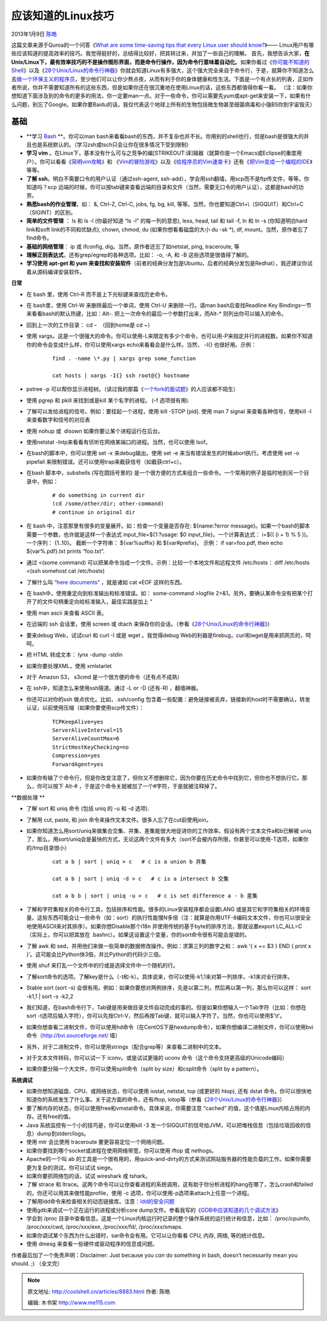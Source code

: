 .. _articles8883:

应该知道的Linux技巧
===================

2013年1月9日 `陈皓 <http://coolshell.cn/articles/author/haoel>`__

|image0|\ 这篇文章来源于Quroa的一个问答《\ `What are some time-saving
tips that every Linux user should
know? <http://www.quora.com/Linux/What-are-some-time-saving-tips-that-every-Linux-user-should-know#>`__\ 》——
Linux用户有哪些应该知道的提高效率的技巧。我觉得挺好的，总结得比较好，把其转过来，并加了一些自己的理解。
首先，我想告诉大家，\ **在Unix/Linux下，最有效率技巧的不是操作图形界面，而是命令行操作，因为命令行意味着自动化**\ 。如果你看过《\ `你可能不知道的Shell <http://coolshell.cn/articles/8619.html>`__\ 》以及《\ `28个Unix/Linux的命令行神器 <http://coolshell.cn/articles/7829.html>`__\ 》你就会知道Linux有多强大，这个强大完全来自于命令行，于是，就算你不知道怎么去\ `做一个环保主义的程序员 <http://coolshell.cn/articles/7186.html>`__\ ，至少他们可以让你少熬点夜，从而有利于你的身体健康和性生活。下面是一个有点长的列表，正如作者所说，你并不需要知道所有的这些东西，但是如果你还在很沉重地在使用Linux的话，这些东西都值得你看一看。
（注：如果你想知道下面涉及到的命令的更多的用法，你一定要man一点。对于一些命令，你可以需要先yum或apt-get来安装一下，如果有什么问题，别忘了Google。如果你要Baidu的话，我仅代表这个地球上所有的生物包括微生物甚至细菌病毒和小强BS你到宇宙毁灭）

基础
^^^^

-  **学习 \ `Bash <http://www.quora.com/Bash-shell>`__ **\ 。你可以man
   bash来看看bash的东西，并不复杂也并不长。你用别的shell也行，但是bash是很强大的并且也是系统默认的。（学习zsh或tsch只会让你在很多情况下受到限制）

-  **学习 vim**
   。在Linux下，基本没有什么可与之竞争的编\ [STRIKEOUT:译]\ 辑器（就算你是一个Emacs或Eclipse的重度用户）。你可以看看《\ `简明vim攻略 <http://coolshell.cn/articles/5426.html>`__\ 》和
   《\ `Vim的冒险游戏 <http://coolshell.cn/articles/7166.html>`__\ 》以及《\ `给程序员的Vim速查卡 <http://coolshell.cn/articles/5479.html>`__\ 》还有《\ `把Vim变成一个编程的IDE <http://coolshell.cn/articles/894.html>`__\ 》等等。

-  **了解 ssh**\ 。明白不需要口令的用户认证（通过ssh-agent,
   ssh-add），学会用ssh翻墙，用scp而不是ftp传文件，等等。你知道吗？scp
   远端的时候，你可以按tab键来查看远端的目录和文件（当然，需要无口令的用户认证），这都是bash的功劳。

-  **熟悉bash的作业管理**\ ，如： &, Ctrl-Z, Ctrl-C, jobs, fg, bg, kill,
   等等。当然，你也要知道Ctrl+\\（SIGQUIT）和Ctrl+C （SIGINT）的区别。

-  **简单的文件管理** ： ls 和 ls -l (你最好知道 “ls -l”
   的每一列的意思), less, head, tail 和 tail -f, ln 和 ln -s
   (你知道明白hard link和soft link的不同和优缺点), chown, chmod, du
   (如果你想看看磁盘的大小 du -sk \*), df,
   mount。当然，原作者忘了find命令。

-  **基础的网络管理**\ ： ip 或 ifconfig,
   dig。当然，原作者还忘了如netstat, ping, traceroute, 等

-  **理解正则表达式**\ ，还有grep/egrep的各种选项。比如： -o, -A, 和 -B
   这些选项是很值得了解的。

-  **学习使用 apt-get 和 yum
   来查找和安装软件**\ （前者的经典分发包是Ubuntu，后者的经典分发包是Redhat），我还建议你试着从源码编译安装软件。

**日常**

-  在 bash 里，使用 Ctrl-R 而不是上下光标键来查找历史命令。

-  在 bash里，使用 Ctrl-W 来删除最后一个单词，使用 Ctrl-U
   来删除一行。请man bash后查找Readline Key
   Bindings一节来看看bash的默认热键，比如：Alt-.
   把上一次命令的最后一个参数打出来，而Alt-\* 则列出你可以输入的命令。

-  回到上一次的工作目录： cd –  （回到home是 cd ~）

-  使用
   xargs。这是一个很强大的命令。你可以使用-L来限定有多少个命令，也可以用-P来指定并行的进程数。如果你不知道你的命令会变成什么样，你可以使用xargs
   echo来看看会是什么样。当然， -I{} 也很好用。示例：

    ::

        find . -name \*.py | xargs grep some_function

        cat hosts | xargs -I{} ssh root@{} hostname

-  pstree -p
   可以帮你显示进程树。（读过我的那篇《\ `一个fork的面试题 <http://coolshell.cn/articles/7965.html>`__\ 》的人应该都不陌生）

-  使用 pgrep 和 pkill 来找到或是kill 某个名字的进程。 (-f 选项很有用).

-  了解可以发给进程的信号。例如：要挂起一个进程，使用 kill -STOP [pid].
   使用 man 7 signal 来查看各种信号，使用kill -l
   来查看数字和信号的对应表

-  使用 nohup 或  disown 如果你要让某个进程运行在后台。

-  使用netstat -lntp来看看有侦听在网络某端口的进程。当然，也可以使用
   lsof。

-  在bash的脚本中，你可以使用 set -x 来debug输出。使用 set -e
   来当有错误发生的时候abort执行。考虑使用 set -o pipefail
   来限制错误。还可以使用trap来截获信号（如截获ctrl+c）。

-  在bash 脚本中，subshells (写在圆括号里的)
   是一个很方便的方式来组合一些命令。一个常用的例子是临时地到另一个目录中，例如：

    ::

        # do something in current dir
        (cd /some/other/dir; other-command)
        # continue in original dir

-  在 bash 中，注意那里有很多的变量展开。如：检查一个变量是否存在:
   ${name:?error
   message}。如果一个bash的脚本需要一个参数，也许就是这样一个表达式
   input\_file=${1:?usage: $0 input\_file}。一个计算表达式： i=$(( (i +
   1) % 5 ))。一个序列： {1..10}。 截断一个字符串： ${var%suffix} 和
   ${var#prefix}。 示例： if var=foo.pdf, then echo ${var%.pdf}.txt
   prints “foo.txt”.

-  通过 <(some command)
   可以把某命令当成一个文件。示例：比较一个本地文件和远程文件
   /etc/hosts： diff /etc/hosts <(ssh somehost cat /etc/hosts)

-  了解什么叫 “\ `here
   documents <http://zh.wikipedia.org/wiki/Here%E6%96%87%E6%A1%A3>`__\ ”
   ，就是诸如 cat «EOF 这样的东西。

-  在 bash中，使用重定向到标准输出和标准错误。如： some-command >logfile
   2>&1。另外，要确认某命令没有把某个打开了的文件句柄重定向给标准输入，最佳实践是加上
   “

-  使用 man ascii 来查看 ASCII 表。

-  在远端的 ssh 会话里，使用 screen 或 dtach
   来保存你的会话。（参看《\ `28个Unix/Linux的命令行神器 <http://coolshell.cn/articles/7829.html>`__\ 》）

-  要来debug Web，试试curl 和 curl -I 或是 wget 。我觉得debug
   Web的利器是firebug，curl和wget是用来抓网页的，呵呵。

-  把 HTML 转成文本： lynx -dump -stdin

-  如果你要处理XML，使用 xmlstarlet

-  对于 Amazon S3， s3cmd 是一个很方便的命令（还有点不成熟）

-  在 ssh中，知道怎么来使用ssh隧道。通过 -L or -D (还有-R) ，翻墙神器。

-  你还可以对你的ssh 做点优化。比如，.ssh/config
   包含着一些配置：避免链接被丢弃，链接新的host时不需要确认，转发认证，以前使用压缩（如果你要使用scp传文件）：

    ::

        TCPKeepAlive=yes
        ServerAliveInterval=15
        ServerAliveCountMax=6
        StrictHostKeyChecking=no
        Compression=yes
        ForwardAgent=yes

-  如果你有输了个命令行，但是你改变注意了，但你又不想删除它，因为你要在历史命令中找到它，但你也不想执行它。那么，你可以按下
   Alt-# ，于是这个命令关就被加了一个#字符，于是就被注释掉了。

**数据处理 **

-  了解 sort 和 uniq 命令 (包括 uniq 的 -u 和 -d 选项).

-  了解用 cut, paste, 和 join
   命令来操作文本文件。很多人忘了在cut前使用join。

-  如果你知道怎么用sort/uniq来做集合交集、并集、差集能很大地促进你的工作效率。假设有两个文本文件a和b已解被
   uniq了，那么，用sort/uniq会是最快的方式，无论这两个文件有多大（sort不会被内存所限，你甚至可以使用-T选项，如果你的/tmp目录很小）

    ::

        cat a b | sort | uniq > c   # c is a union b 并集

        cat a b | sort | uniq -d > c   # c is a intersect b 交集

        cat a b b | sort | uniq -u > c   # c is set difference a - b 差集

-  了解和字符集相关的命令行工具，包括排序和性能。很多的Linux安装程序都会设置LANG
   或是其它和字符集相关的环境变量。这些东西可能会让一些命令（如：sort）的执行性能慢N多倍（注：就算是你用UTF-8编码文本文件，你也可以很安全地使用ASCII来对其排序）。如果你想Disable那个i18n
   并使用传统的基于byte的排序方法，那就设置export LC\_ALL=C
   （实际上，你可以把其放在
   .bashrc）。如果这设置这个变量，你的sort命令很有可能会是错的。

-  了解 awk 和
   sed，并用他们来做一些简单的数据修改操作。例如：求第三列的数字之和：
   awk ‘{ x += $3 } END { print x
   }’。这可能会比Python快3倍，并比Python的代码少三倍。

-  使用 shuf 来打乱一个文件中的行或是选择文件中一个随机的行。

-  了解sort命令的选项。了解key是什么（-t和-k）。具体说来，你可以使用-k1,1来对第一列排序，-k1来对全行排序。

-  Stable sort (sort -s)
   会很有用。例如：如果你要想对两例排序，先是以第二列，然后再以第一列，那么你可以这样：
   sort -k1,1 \| sort -s -k2,2

-  我们知道，在bash命令行下，Tab键是用来做目录文件自动完成的事的。但是如果你想输入一个Tab字符（比如：你想在sort
   -t选项后输入字符），你可以先按Ctrl-V，然后再按Tab键，就可以输入字符了。当然，你也可以使用$’\\t’。

-  如果你想查看二进制文件，你可以使用hd命令（在CentOS下是hexdump命令），如果你想编译二进制文件，你可以使用bvi命令（\ `http://bvi.sourceforge.net/ <http://bvi.sourceforge.net/>`__ 墙）

-  另外，对于二进制文件，你可以使用strings（配合grep等）来查看二进制中的文本。

-  对于文本文件转码，你可以试一下 iconv。或是试试更强的 uconv
   命令（这个命令支持更高级的Unicode编码）

-  如果你要分隔一个大文件，你可以使用split命令（split by
   size）和csplit命令（split by a pattern）。

**系统调试**

-  如果你想知道磁盘、CPU、或网络状态，你可以使用 iostat, netstat, top
   (或更好的 htop), 还有 dstat
   命令。你可以很快地知道你的系统发生了什么事。关于这方面的命令，还有iftop,
   iotop等（参看《\ `28个Unix/Linux的命令行神器 <http://coolshell.cn/articles/7829.html>`__\ 》）

-  要了解内存的状态，你可以使用free和vmstat命令。具体来说，你需要注意
   “cached” 的值，这个值是Linux内核占用的内存。还有free的值。

-  Java 系统监控有一个小的技巧是，你可以使用kill -3
   发一个SIGQUIT的信号给JVM，可以把堆栈信息（包括垃圾回收的信息）dump到stderr/logs。

-  使用 mtr 会比使用 traceroute 要更容易定位一个网络问题。

-  如果你要找到哪个socket或进程在使用网络带宽，你可以使用 iftop 或
   nethogs。

-  Apache的一个叫 ab
   的工具是一个很有用的，用quick-and-dirty的方式来测试网站服务器的性能负载的工作。如果你需要更为复杂的测试，你可以试试
   siege。

-  如果你要抓网络包的话，试试 wireshark 或 tshark。

-  了解 strace 和
   ltrace。这两个命令可以让你查看进程的系统调用，这有助于你分析进程的hang在哪了，怎么crash和failed的。你还可以用其来做性能profile，使用
   -c 选项，你可以使用-p选项来attach上任意一个进程。

-  了解用ldd命令来检查相关的动态链接库。注意：\ `ldd的安全问题 <http://coolshell.cn/articles/1626.html>`__

-  使用gdb来调试一个正在运行的进程或分析core
   dump文件。参看我写的《\ `GDB中应该知道的几个调试方法 <http://coolshell.cn/articles/3643.html>`__\ 》

-  学会到 /proc
   目录中查看信息。这是一个Linux内核运行时记录的整个操作系统的运行统计和信息，比如：
   /proc/cpuinfo, /proc/xxx/cwd, /proc/xxx/exe, /proc/xxx/fd/,
   /proc/xxx/smaps.

-  如果你调试某个东西为什么出错时，sar命令会有用。它可以让你看看 CPU,
   内存, 网络, 等的统计信息。

-  使用 dmesg 来查看一些硬件或驱动程序的信息或问题。

作者最后加了一个免责声明：Disclaimer: Just because you \ *can* do
something in bash, doesn’t necessarily mean you should. ;) （全文完）

.. |image0| image:: /coolshell/static/20140921233202575000.jpg
.. |image7| image:: /coolshell/static/20140921233202621000.jpg

.. note::
    原文地址: http://coolshell.cn/articles/8883.html 
    作者: 陈皓 

    编辑: 木书架 http://www.me115.com
